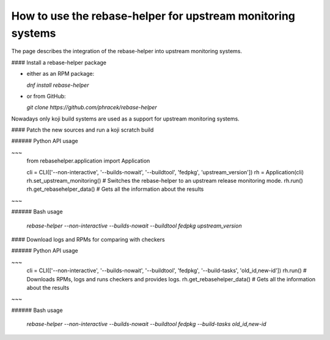 How to use the rebase-helper for upstream monitoring systems
========================================================

The page describes the integration of the rebase-helper into upstream monitoring systems.

#### Install a rebase-helper package

- either as an RPM package:

  `dnf install rebase-helper`

- or from GitHub:

  `git clone https://github.com/phracek/rebase-helper`

Nowadays only koji build systems are used as a support for upstream monitoring systems.

#### Patch the new sources and run a koji scratch build

###### Python API usage

~~~
   from rebasehelper.application import Application

   cli = CLI(['--non-interactive', '--builds-nowait', '--buildtool', 'fedpkg', 'upstream_version'])
   rh = Application(cli)
   rh.set_upstream_monitoring() # Switches the rebase-helper to an upstream release monitoring mode.
   rh.run()
   rh.get_rebasehelper_data() # Gets all the information about the results
~~~

###### Bash usage

  `rebase-helper --non-interactive --builds-nowait --buildtool fedpkg upstream_version`

#### Download logs and RPMs for comparing with checkers

###### Python API usage

~~~
  cli = CLI(['--non-interactive', '--builds-nowait', '--buildtool', 'fedpkg', '--build-tasks', 'old_id,new-id'])
  rh.run() # Downloads RPMs, logs and runs checkers and provides logs.
  rh.get_rebasehelper_data() # Gets all the information about the results
~~~

###### Bash usage

   `rebase-helper --non-interactive --builds-nowait --buildtool fedpkg --build-tasks old_id,new-id`

